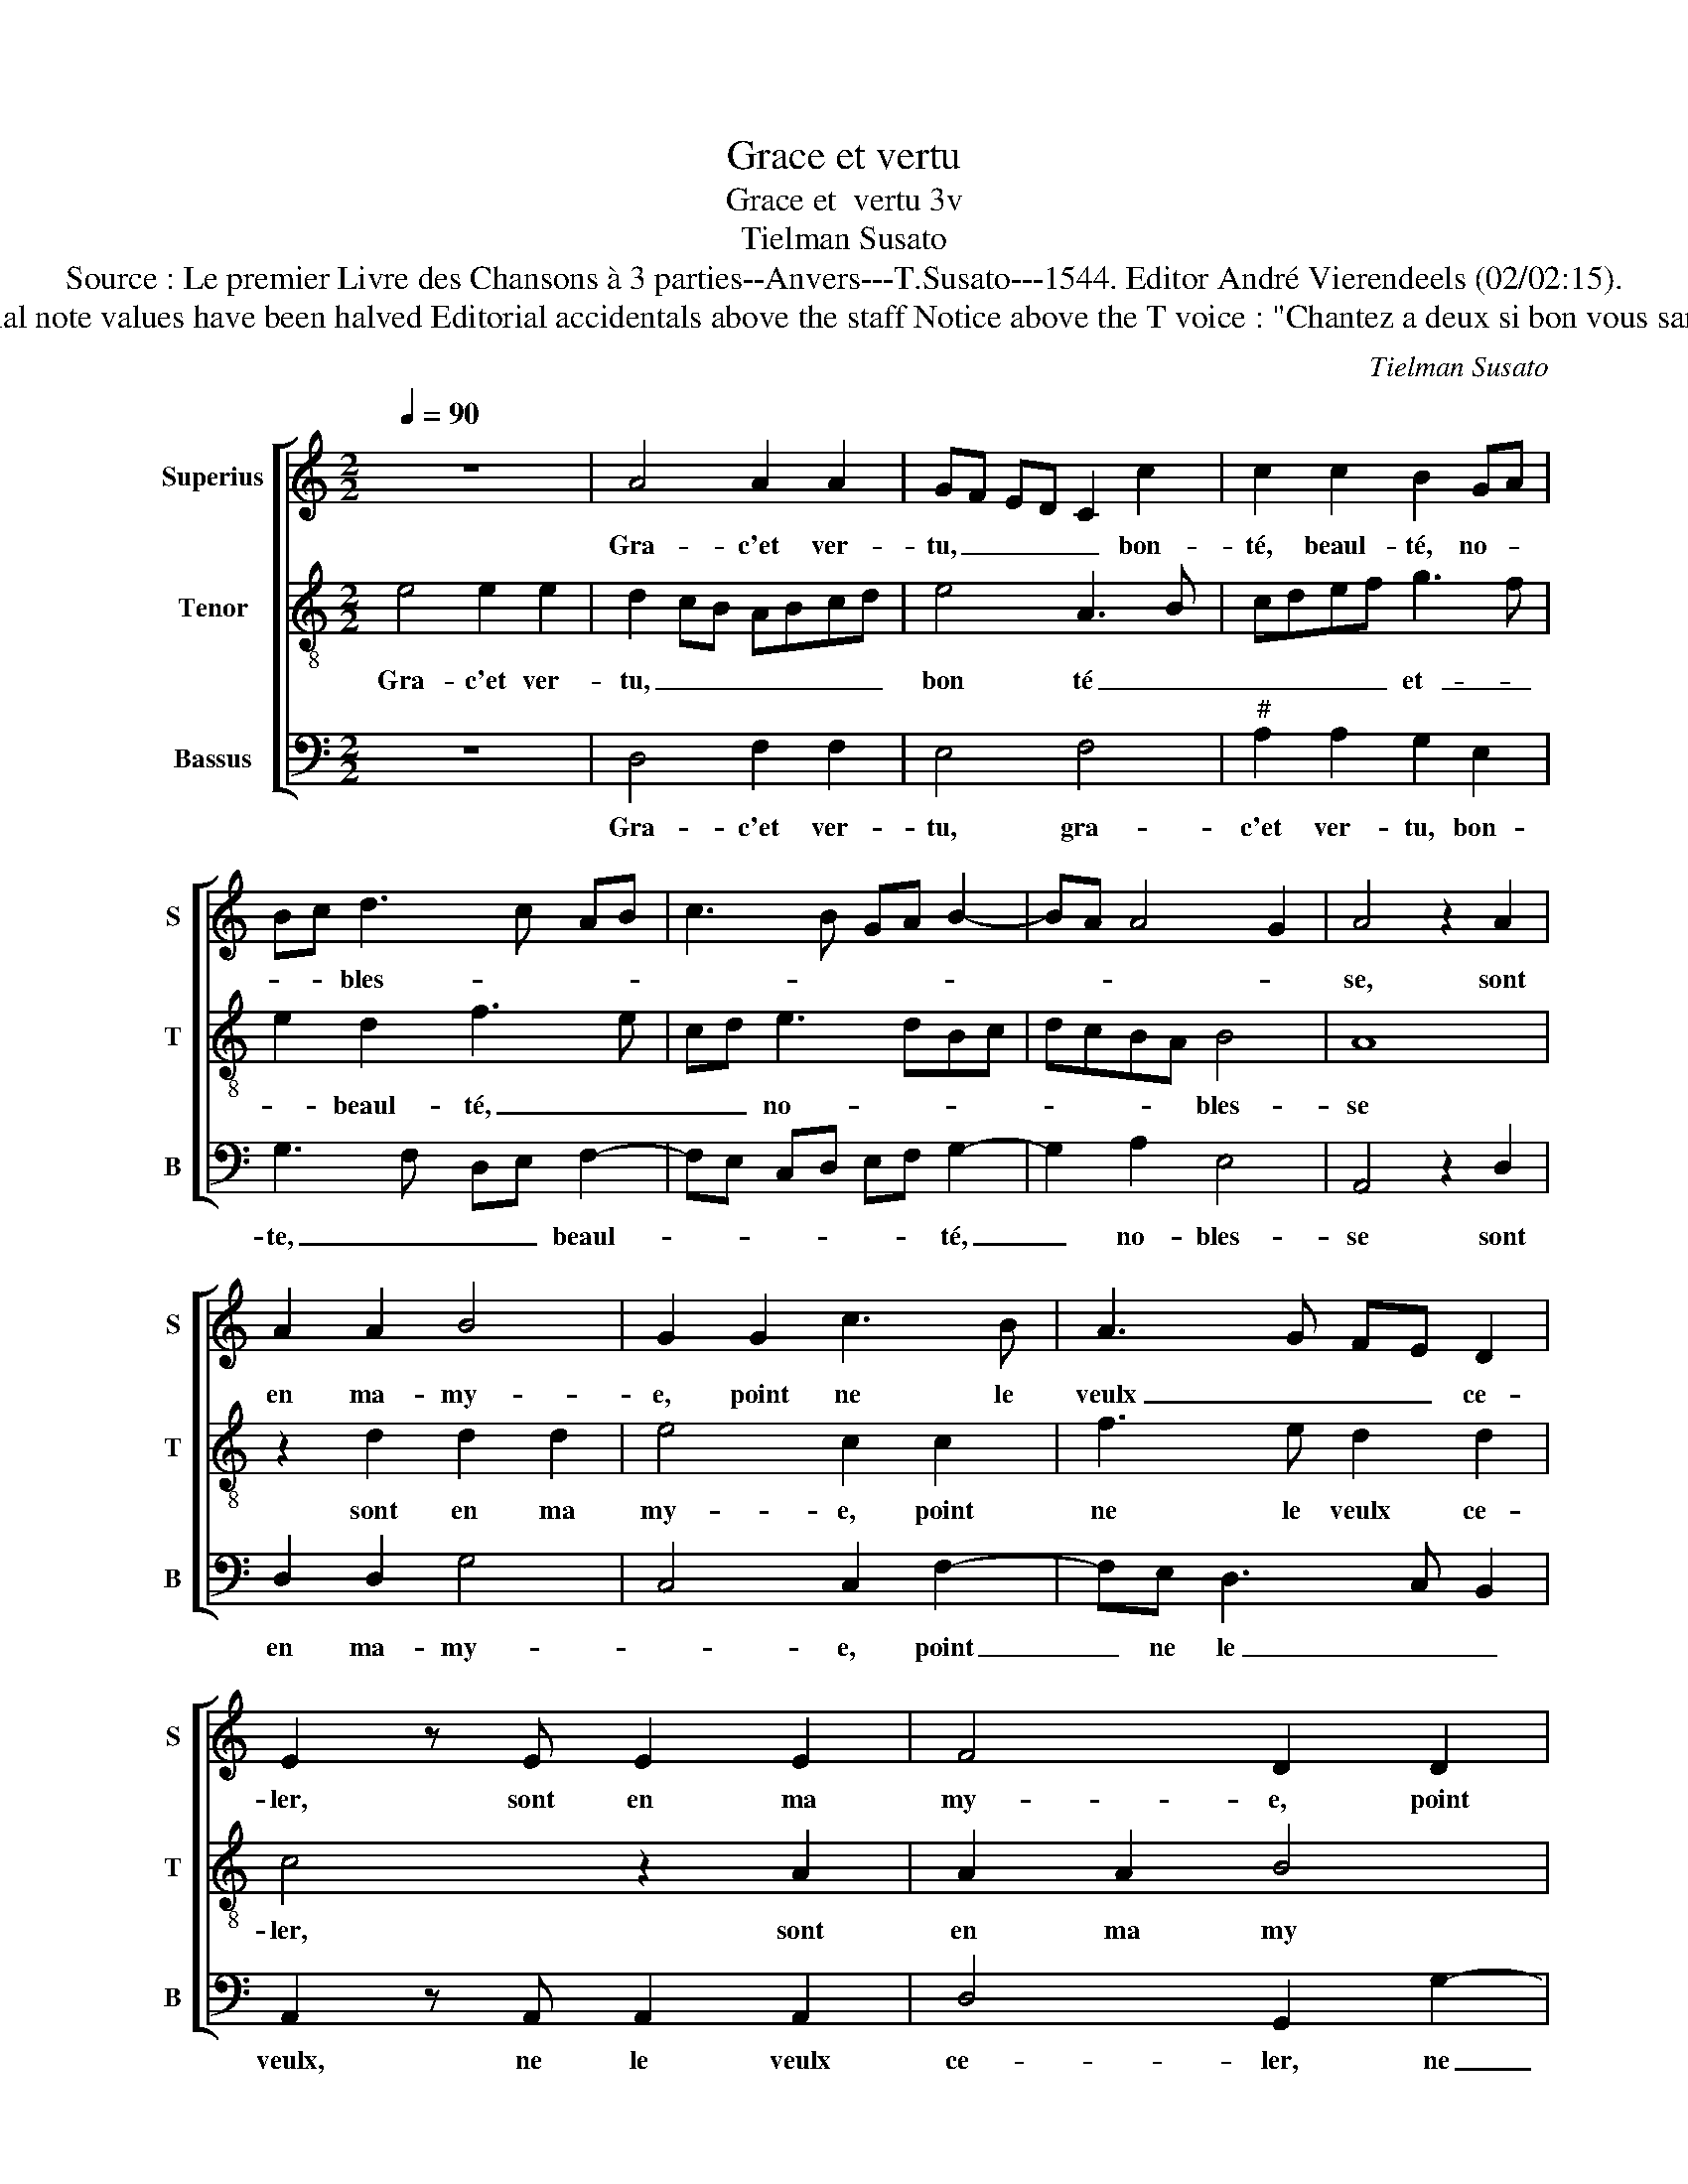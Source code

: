 X:1
T:Grace et vertu
T:Grace et  vertu 3v
T:Tielman Susato
T:Source : Le premier Livre des Chansons à 3 parties--Anvers---T.Susato---1544. Editor André Vierendeels (02/02:15).
T:Notes : Original clefs : C1, C3, F4 Original note values have been halved Editorial accidentals above the staff Notice above the T voice : "Chantez a deux si bon vous samble, puis chanterez tous trois ensamble" 
C:Tielman Susato
%%score [ 1 2 3 ]
L:1/8
Q:1/4=90
M:2/2
K:C
V:1 treble nm="Superius" snm="S"
V:2 treble-8 nm="Tenor" snm="T"
V:3 bass nm="Bassus" snm="B"
V:1
 z8 | A4 A2 A2 | GF ED C2 c2 | c2 c2 B2 GA | Bc d3 c AB | c3 B GA B2- | BA A4 G2 | A4 z2 A2 | %8
w: |Gra- c'et ver-|tu, _ _ _ _ bon-|té, beaul- té, no- *|* * bles- * * *|||se, sont|
 A2 A2 B4 | G2 G2 c3 B | A3 G FE D2 | E2 z E E2 E2 | F4 D2 D2 | G3 F E2 F2- | FE E4 D2 | E8 | %16
w: en ma- my-|e, point ne le|veulx _ _ _ ce-|ler, sont en ma|my- e, point|ne _ _ le|_ _ veulx ce-|ler,|
 z2 A2 A2 A2 | c3 c B2 G2 | B2 B2 A2 z A | AA c3 cBG | B2 A2 A2 z E | EE G3 GFD | F2 E4 D2 | E8 | %24
w: trop my des-|plaist d'en ou- ir|mal par- ler, trop|my des- plaist d'en ou- ir|mal par- ler, trop|my des- plaist d'en ou- ir|mal par- *|ler|
 z2 A2 A2 G2 | A2 c2 c2 c2 | B4 G2 c2- | cB AG F2 G2- | GF ED C2 c2- | c2 BA GF GA | B2 A4 G2 | %31
w: ie hays cel-|luy qui l'hon- neur|d'el- le bles-|||||
 A4 E2 G2 | F2 E2 z2 A2 | A2 G2 A2 c2 | c2 c2 B4 | G2 c3 B AG | F2 G3 F ED | C2 c4 BA | %38
w: se, ie hays|cel- luy, ie|hays cel- luy qui|l'hon- neur d'el-|le bles- * * *|||
 GE A3 G GF | A8 |] %40
w: |se.|
V:2
 e4 e2 e2 | d2 cB ABcd | e4 A3 B | cdef g3 f | e2 d2 f3 e | cd e3 dBc | dcBA B4 | A8 | %8
w: Gra- c'et ver-|tu, _ _ _ _ _ _|bon té _|_ _ _ _ et- _|_ beaul- té, _|_ _ no- * * *|* * * * bles-|se|
 z2 d2 d2 d2 | e4 c2 c2 | f3 e d2 d2 | c4 z2 A2 | A2 A2 B4 | G2 c2 cBAG | AGFE F4 | E4 z2 A2 | %16
w: sont en ma|my- e, point|ne le veulx ce-|ler, sont|en ma my|e, ma- my- * * *||e, trop|
 A2 A2 d2 d2 | c3 d e2 e2 | d2 z d dd f2- | ffec e2 e2 | d4 z AAA | c3 c BGAB | AGGF/E/ F4 | %23
w: my des- plaist d'en|ou- ir mal par-|ler, trop my des- plaist|_ d'en ou- ir mal par-|ler, trop my des-|plaist d'en ou- ir mal par-||
 E2 A2 A2 G2 | A2 d2 f2 e2 | d2 cB ABcd | e2 e4 e2 | c2 d3 cBA | G2 g3 fed | cd e3 dcB/A/ | %30
w: ler, ie hays cel-|luy, ie hays ce-|luy _ _ _ _ _ _|qui l'hon- neur|d'el- * * * *|le bles- * * *||
 G2 A2 B4 | z2 A2 A2 G2 | AA c2 B2 AB | cd e2 f2 ed | cBcd e2 e2- | e2 e2 c2 d2- | dcBA G2 AB | %37
w: * * se,|ie hays cel-|luy, ie hays cel- luy _|_ _ _ _ _ _|* * * * qui l'hon-|neur d'el- le bles-||
 cd e4 dc | B2 A2 B4 | A8 |] %40
w: ||se.|
V:3
 z8 | D,4 F,2 F,2 | E,4 F,4 |"^#" A,2 A,2 G,2 E,2 | G,3 F, D,E, F,2- | F,E, C,D, E,F, G,2- | %6
w: |Gra- c'et ver-|tu, gra-|c'et ver- tu, bon-|te, _ _ _ beaul-|* * * * * * té,|
 G,2 A,2 E,4 | A,,4 z2 D,2 | D,2 D,2 G,4 | C,4 C,2 F,2- | F,E, D,3 C, B,,2 | A,,2 z A,, A,,2 A,,2 | %12
w: _ no- bles-|se sont|en ma- my-|* e, point|_ ne le _ _|veulx, ne le veulx|
 D,4 G,,2 G,2- | G,F, E,D, C,2 D,2- | D,2 C,2 D,2 A,2 | A,2 G,2 C3 B, | A,G, F,E, D,2 D,2 | %17
w: ce- ler, ne|_ _ _ _ le fault|_ ce- ler, trop|my des- plaist- den|ou- * * * ir mal|
 A,4 E,E,E,E, | G,3 G, F,2 D,2 | F,G, A,2 E,E,E,E, | G,2 D,2 D,D,A,A,, | A,,A,, E,3 E, D,2- | %22
w: par- ler, trop- my des-|plaist- den ou- ir|mal _ par- ler, trop my des-|plaist, trop my des- plaist, trop|my des- plaist den ou-|
 D,2 C,2 D,2 D,2 | A,,2 z A, C2 B,2 | A,2 z D, D,2 E,2 | F,2 A,2 A,2 A,2 | E,6 C,2 | %27
w: * ir mal par-|ler, ie hays cel-|luy, ie hays cel-|luy qui l'hon- neur|d'el- le|
 F,3 E, D,2 G,F, | E,D, C,2 C3 B, | A,2 G,F, E,4- | E,2 F,2 E,4 | A,,2 z A, C2 B,2 | %32
w: bles- * * * *||||se, ie hays cel-|
 A,2 E,2 G,2 F,2- | F,2 E,2 z2 A,2 | A,2 A,2 E,4 |"^#""^#""^#" E,2 A,3 G, F,E, | D,2 E,3 C, C2- | %37
w: luy, ie hays cel-|* luy qui|l'hon- neur d'el-|le bles- * * *||
 CB, A,G,/F,/ E,4- | E,2 F,2 E,4 | A,,8 |] %40
w: ||se.|


